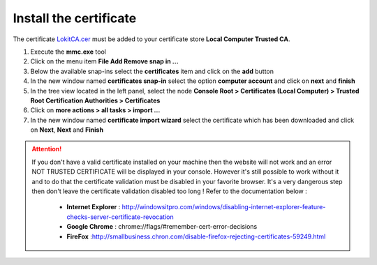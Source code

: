 Install the certificate
=======================

.. role:: red-bold
.. raw:: html

    <style> .red-bold {color:red; font-weight: bold;} </style>

The certificate `LokitCA.cer <https://github.com/thabart/SimpleIdentityServer/releases/download/1.0.0/LokitCa.cer>`_ must be added to your certificate store **Local Computer \ Trusted CA**.

1. Execute the **mmc.exe** tool
2. Click on the menu item **File \ Add Remove snap in ...**
3. Below the available snap-ins select the **certificates** item and click on the **add** button
4. In the new window named **certificates snap-in** select the option **computer account** and click on **next** and **finish**
5. In the tree view located in the left panel, select the node **Console Root > Certificates (Local Computer) > Trusted Root Certification Authorities > Certificates**
6. Click on **more actions > all tasks > import ...**
7. In the new window named **certificate import wizard** select the certificate which has been downloaded and click on **Next**, **Next** and **Finish**

.. image:: install-certificate.png
  :width: 400px

.. attention:: If you don't have a valid certificate installed on your machine then the website will not work and an error :red-bold:`NOT TRUSTED CERTIFICATE` will be displayed in your console.
  However it's still possible to work without it and to do that the certificate validation must be disabled in your favorite browser. It's a very dangerous step then don't leave the certificate validation disabled too long !
  Refer to the documentation below :
   - **Internet Explorer** : http://windowsitpro.com/windows/disabling-internet-explorer-feature-checks-server-certificate-revocation
   - **Google Chrome** : chrome://flags/#remember-cert-error-decisions
   - **FireFox** :http://smallbusiness.chron.com/disable-firefox-rejecting-certificates-59249.html
